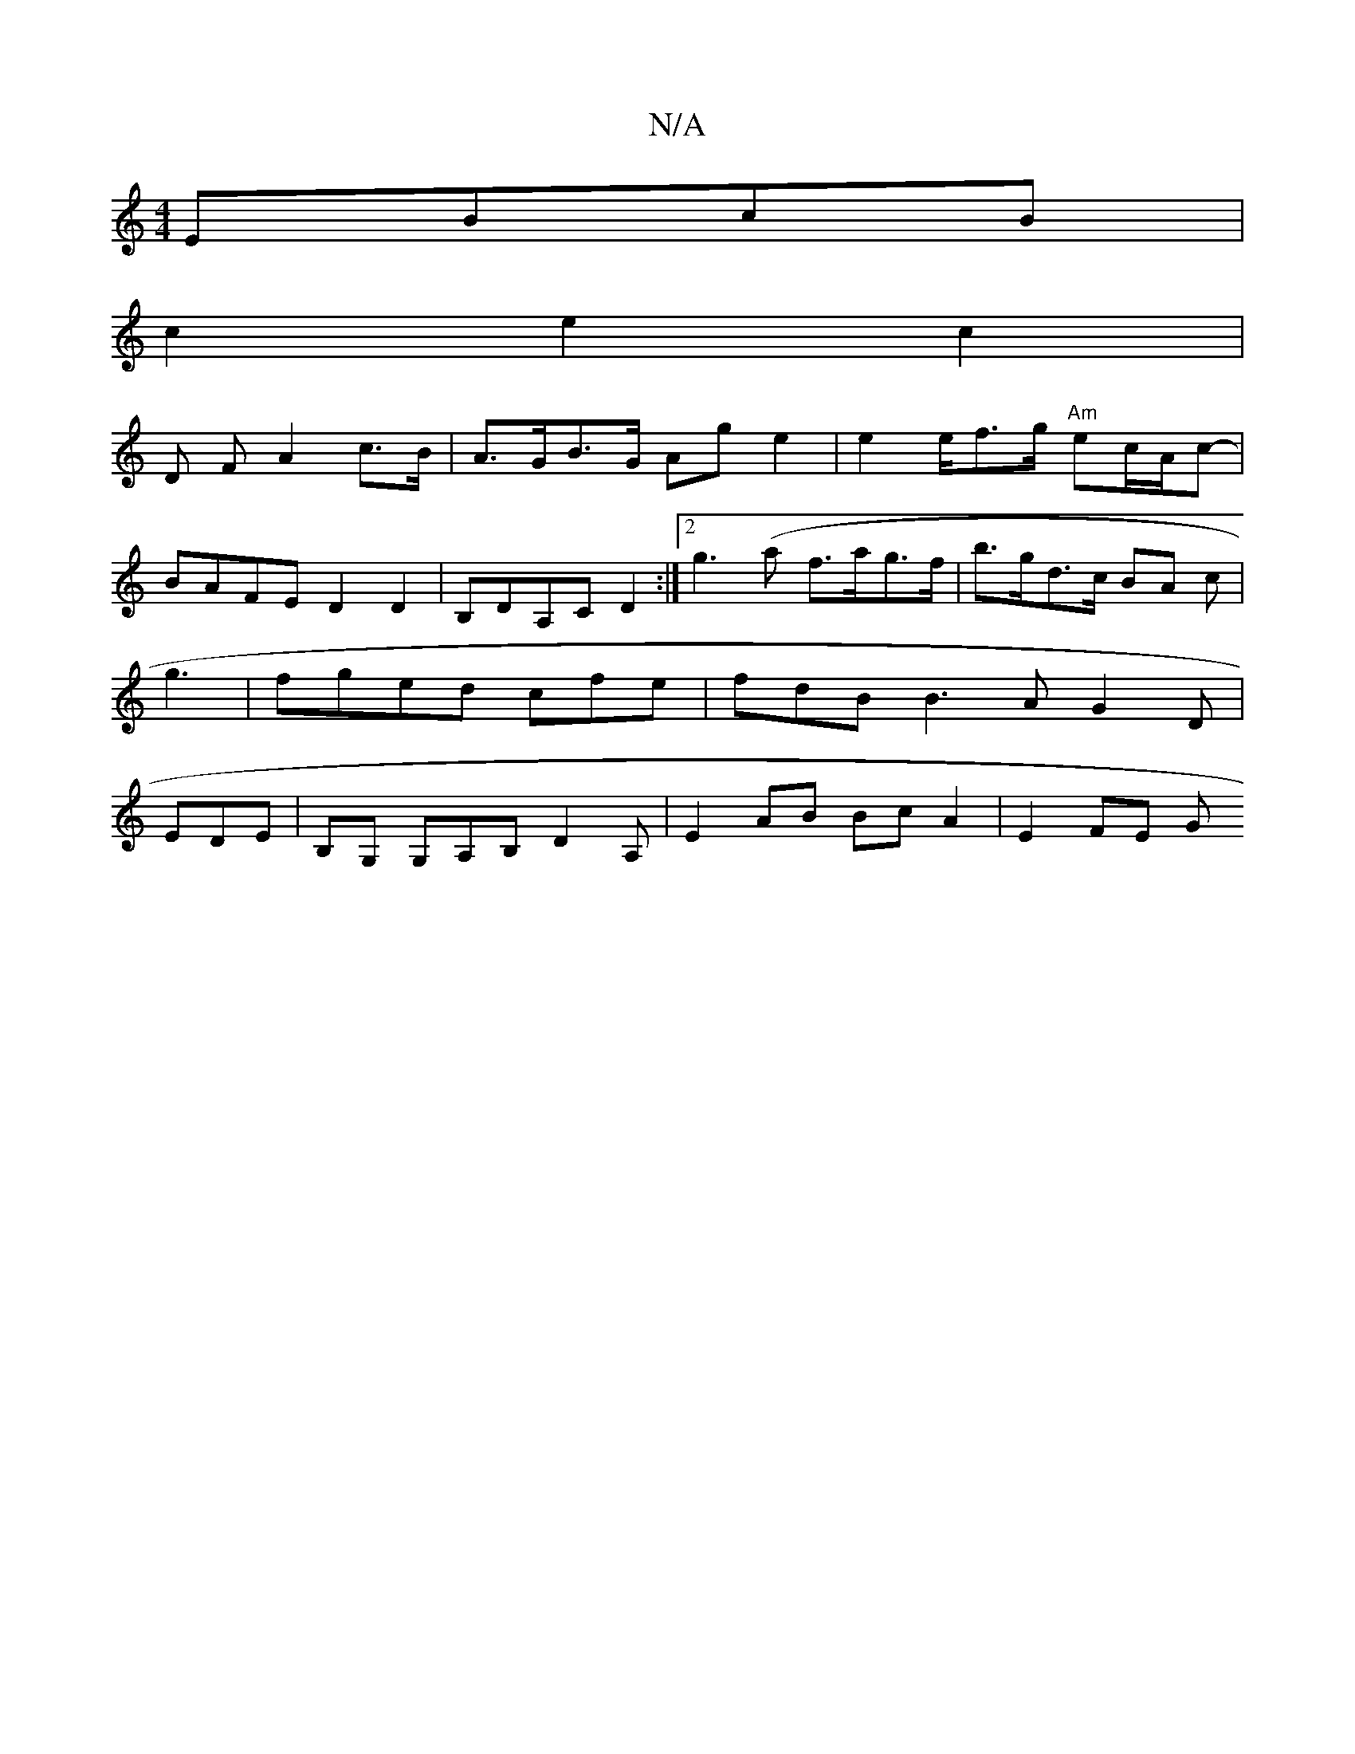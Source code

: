 X:1
T:N/A
M:4/4
R:N/A
K:Cmajor
 EBcB|
c2 e2 c2 |
D F A2 c>B | A>GB>G Ag e2 | e2 e/2f>g "Am" ec/A/2c-|
BAFE D2 D2|B,DA,C D2:|[2 g3(a f>a-g>f | b>gd>c BA c | g3 | fged cfe|fdB B3 A G2D | EDE |B,G, G,A,B, D2 A, | E2 AB Bc A2 | E2 FE G